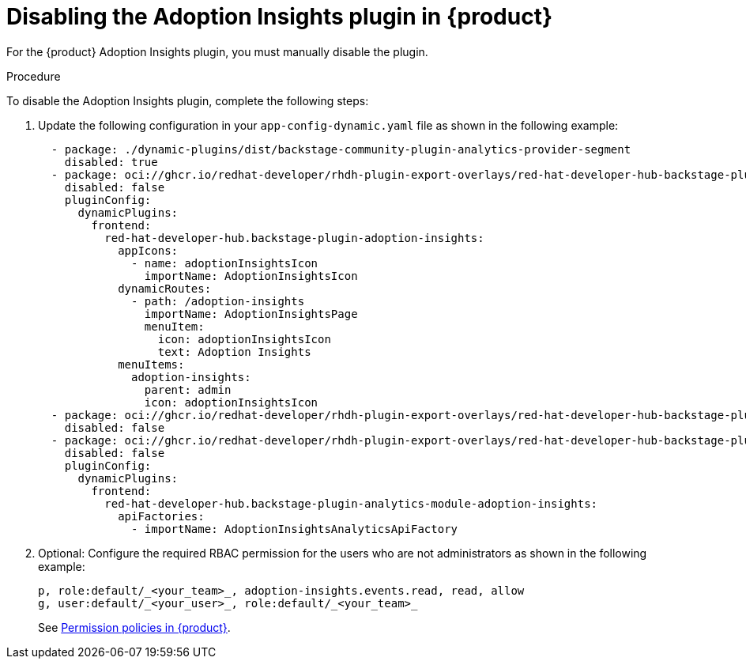// Module included in the following assemblies:
//
// * assemblies/assembly-rhdh-observability.adoc

:_mod-docs-content-type: PROCEDURE
[id="proc-disable-adoption-insights_{context}"]
= Disabling the Adoption Insights plugin in {product}

For the {product} Adoption Insights plugin, you must manually disable the plugin.

.Procedure

To disable the Adoption Insights plugin, complete the following steps:

. Update the following configuration in your `app-config-dynamic.yaml` file as shown in the following example:
+
[source,yaml]
----
  - package: ./dynamic-plugins/dist/backstage-community-plugin-analytics-provider-segment
    disabled: true
  - package: oci://ghcr.io/redhat-developer/rhdh-plugin-export-overlays/red-hat-developer-hub-backstage-plugin-adoption-insights:bs_1.35.1__0.0.3!red-hat-developer-hub-backstage-plugin-adoption-insights
    disabled: false
    pluginConfig:
      dynamicPlugins:
        frontend:
          red-hat-developer-hub.backstage-plugin-adoption-insights:
            appIcons:
              - name: adoptionInsightsIcon
                importName: AdoptionInsightsIcon
            dynamicRoutes:
              - path: /adoption-insights
                importName: AdoptionInsightsPage
                menuItem:
                  icon: adoptionInsightsIcon
                  text: Adoption Insights
            menuItems:
              adoption-insights:
                parent: admin
                icon: adoptionInsightsIcon
  - package: oci://ghcr.io/redhat-developer/rhdh-plugin-export-overlays/red-hat-developer-hub-backstage-plugin-adoption-insights-backend:bs_1.35.1__0.0.4!red-hat-developer-hub-backstage-plugin-adoption-insights-backend
    disabled: false
  - package: oci://ghcr.io/redhat-developer/rhdh-plugin-export-overlays/red-hat-developer-hub-backstage-plugin-analytics-module-adoption-insights:bs_1.35.1__0.0.2!red-hat-developer-hub-backstage-plugin-analytics-module-adoption-insights
    disabled: false
    pluginConfig:
      dynamicPlugins:
        frontend:
          red-hat-developer-hub.backstage-plugin-analytics-module-adoption-insights:
            apiFactories:
              - importName: AdoptionInsightsAnalyticsApiFactory
----

. Optional: Configure the required RBAC permission for the users who are not administrators as shown in the following example:
+
[source,yaml]
----
p, role:default/_<your_team>_, adoption-insights.events.read, read, allow
g, user:default/_<your_user>_, role:default/_<your_team>_
----
See link:{authorization-book-url}#ref-rbac-permission-policies_title-authorization[Permission policies in {product}].
